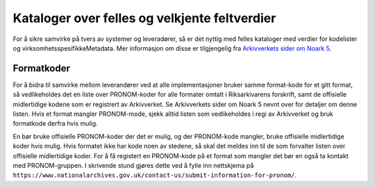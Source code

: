 Kataloger over felles og velkjente feltverdier
==============================================

For å sikre samvirke på tvers av systemer og leveradører, så er det
nyttig med felles kataloger med verdier for kodelister og
virksomhetsspesifikkeMetadata. Mer informasjon om disse er
tilgjengelig fra `Arkivverkets sider om Noark
5 <https://www.arkivverket.no/forvaltning-og-utvikling/noark-standarden/noark-5/tjenestegrensesnitt-noark5>`__.

Formatkoder
-----------

For å bidra til samvirke mellom leverandører ved at alle
implementasjoner bruker samme format-kode for et gitt format, så
vedlikeholdes det en liste over PRONOM-koder for alle formater omtalt
i Riksarkivarens forskrift, samt de offisielle midlertidige kodene som
er registrert av Arkivverket. Se Arkivverkets sider om Noark 5 nevnt
over for detaljer om denne listen. Hvis et format mangler
PRONOM-mode, sjekk alltid listen som vedlikeholdes i regi av
Arkivverket og bruk formatkode derfra hvis mulig.

En bør bruke offisielle PRONOM-koder der det er mulig, og der
PRONOM-kode mangler, bruke offisielle midlertidige koder hvis mulig.
Hvis formatet ikke har kode noen av stedene, så skal det meldes inn
til de som forvalter listen over offisielle midlertidige koder. For å
få registert en PRONOM-kode på et format som mangler det bør en også
ta kontakt med PRONOM-gruppen. I skrivende stund gjøres dette ved å
fylle inn nettskjema på
``https://www.nationalarchives.gov.uk/contact-us/submit-information-for-pronom/``.
